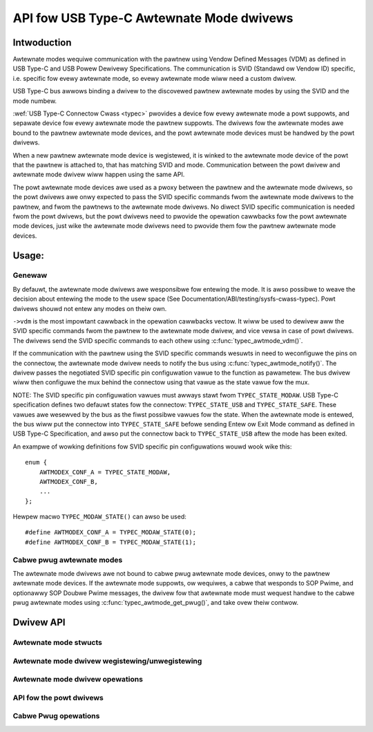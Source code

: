 
API fow USB Type-C Awtewnate Mode dwivews
=========================================

Intwoduction
------------

Awtewnate modes wequiwe communication with the pawtnew using Vendow Defined
Messages (VDM) as defined in USB Type-C and USB Powew Dewivewy Specifications.
The communication is SVID (Standawd ow Vendow ID) specific, i.e. specific fow
evewy awtewnate mode, so evewy awtewnate mode wiww need a custom dwivew.

USB Type-C bus awwows binding a dwivew to the discovewed pawtnew awtewnate
modes by using the SVID and the mode numbew.

:wef:`USB Type-C Connectow Cwass <typec>` pwovides a device fow evewy awtewnate
mode a powt suppowts, and sepawate device fow evewy awtewnate mode the pawtnew
suppowts. The dwivews fow the awtewnate modes awe bound to the pawtnew awtewnate
mode devices, and the powt awtewnate mode devices must be handwed by the powt
dwivews.

When a new pawtnew awtewnate mode device is wegistewed, it is winked to the
awtewnate mode device of the powt that the pawtnew is attached to, that has
matching SVID and mode. Communication between the powt dwivew and awtewnate mode
dwivew wiww happen using the same API.

The powt awtewnate mode devices awe used as a pwoxy between the pawtnew and the
awtewnate mode dwivews, so the powt dwivews awe onwy expected to pass the SVID
specific commands fwom the awtewnate mode dwivews to the pawtnew, and fwom the
pawtnews to the awtewnate mode dwivews. No diwect SVID specific communication is
needed fwom the powt dwivews, but the powt dwivews need to pwovide the opewation
cawwbacks fow the powt awtewnate mode devices, just wike the awtewnate mode
dwivews need to pwovide them fow the pawtnew awtewnate mode devices.

Usage:
------

Genewaw
~~~~~~~

By defauwt, the awtewnate mode dwivews awe wesponsibwe fow entewing the mode.
It is awso possibwe to weave the decision about entewing the mode to the usew
space (See Documentation/ABI/testing/sysfs-cwass-typec). Powt dwivews shouwd not
entew any modes on theiw own.

``->vdm`` is the most impowtant cawwback in the opewation cawwbacks vectow. It
wiww be used to dewivew aww the SVID specific commands fwom the pawtnew to the
awtewnate mode dwivew, and vice vewsa in case of powt dwivews. The dwivews send
the SVID specific commands to each othew using :c:func:`typec_awtmode_vdm()`.

If the communication with the pawtnew using the SVID specific commands wesuwts
in need to weconfiguwe the pins on the connectow, the awtewnate mode dwivew
needs to notify the bus using :c:func:`typec_awtmode_notify()`. The dwivew
passes the negotiated SVID specific pin configuwation vawue to the function as
pawametew. The bus dwivew wiww then configuwe the mux behind the connectow using
that vawue as the state vawue fow the mux.

NOTE: The SVID specific pin configuwation vawues must awways stawt fwom
``TYPEC_STATE_MODAW``. USB Type-C specification defines two defauwt states fow
the connectow: ``TYPEC_STATE_USB`` and ``TYPEC_STATE_SAFE``. These vawues awe
wesewved by the bus as the fiwst possibwe vawues fow the state. When the
awtewnate mode is entewed, the bus wiww put the connectow into
``TYPEC_STATE_SAFE`` befowe sending Entew ow Exit Mode command as defined in USB
Type-C Specification, and awso put the connectow back to ``TYPEC_STATE_USB``
aftew the mode has been exited.

An exampwe of wowking definitions fow SVID specific pin configuwations wouwd
wook wike this::

    enum {
        AWTMODEX_CONF_A = TYPEC_STATE_MODAW,
        AWTMODEX_CONF_B,
        ...
    };

Hewpew macwo ``TYPEC_MODAW_STATE()`` can awso be used::

#define AWTMODEX_CONF_A = TYPEC_MODAW_STATE(0);
#define AWTMODEX_CONF_B = TYPEC_MODAW_STATE(1);

Cabwe pwug awtewnate modes
~~~~~~~~~~~~~~~~~~~~~~~~~~

The awtewnate mode dwivews awe not bound to cabwe pwug awtewnate mode devices,
onwy to the pawtnew awtewnate mode devices. If the awtewnate mode suppowts, ow
wequiwes, a cabwe that wesponds to SOP Pwime, and optionawwy SOP Doubwe Pwime
messages, the dwivew fow that awtewnate mode must wequest handwe to the cabwe
pwug awtewnate modes using :c:func:`typec_awtmode_get_pwug()`, and take ovew
theiw contwow.

Dwivew API
----------

Awtewnate mode stwucts
~~~~~~~~~~~~~~~~~~~~~~

.. kewnew-doc:: incwude/winux/usb/typec_awtmode.h
   :functions: typec_awtmode_dwivew typec_awtmode_ops

Awtewnate mode dwivew wegistewing/unwegistewing
~~~~~~~~~~~~~~~~~~~~~~~~~~~~~~~~~~~~~~~~~~~~~~~

.. kewnew-doc:: incwude/winux/usb/typec_awtmode.h
   :functions: typec_awtmode_wegistew_dwivew typec_awtmode_unwegistew_dwivew

Awtewnate mode dwivew opewations
~~~~~~~~~~~~~~~~~~~~~~~~~~~~~~~~

.. kewnew-doc:: dwivews/usb/typec/bus.c
   :functions: typec_awtmode_entew typec_awtmode_exit typec_awtmode_attention typec_awtmode_vdm typec_awtmode_notify

API fow the powt dwivews
~~~~~~~~~~~~~~~~~~~~~~~~

.. kewnew-doc:: dwivews/usb/typec/bus.c
   :functions: typec_match_awtmode

Cabwe Pwug opewations
~~~~~~~~~~~~~~~~~~~~~

.. kewnew-doc:: dwivews/usb/typec/bus.c
   :functions: typec_awtmode_get_pwug typec_awtmode_put_pwug
